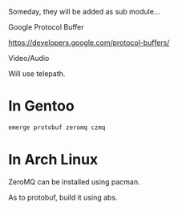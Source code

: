 
Someday, they will be added as sub module...

**** Google Protocol Buffer

     [[https://developers.google.com/protocol-buffers/]]

**** Video/Audio

     Will use telepath.


* In Gentoo

#+BEGIN_SRC sh
emerge protobuf zeromq czmq
#+END_SRC


* In Arch Linux

ZeroMQ can be installed using pacman.

As to protobuf, build it using abs.
